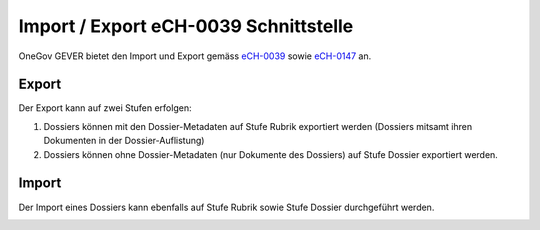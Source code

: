 .. _label-ech-schnittstelle:

Import / Export eCH-0039 Schnittstelle
---------------------------------------

OneGov GEVER bietet den Import und Export gemäss `eCH-0039 <https://www.ech.ch/vechweb/page?p=dossier&documentNumber=eCH-0039>`_ sowie `eCH-0147 <https://www.ech.ch/vechweb/page?p=dossier&documentNumber=eCH-0147&documentVersion=1.2>`_ an.

Export
~~~~~~
Der Export kann auf zwei Stufen erfolgen:

1. Dossiers können mit den Dossier-Metadaten auf Stufe Rubrik exportiert werden (Dossiers mitsamt ihren Dokumenten in der Dossier-Auflistung)

2. Dossiers können ohne Dossier-Metadaten (nur Dokumente des Dossiers) auf Stufe Dossier exportiert werden.

Import
~~~~~~

Der Import eines Dossiers kann ebenfalls auf Stufe Rubrik sowie Stufe Dossier
durchgeführt werden.

|img-ech-schnittstelle-1|
|img-ech-schnittstelle-2|
|img-ech-schnittstelle-3|

.. |img-ech-schnittstelle-1| image:: ../img/media/img-ech-schnittstelle-1.png
.. |img-ech-schnittstelle-2| image:: ../img/media/img-ech-schnittstelle-2.png
.. |img-ech-schnittstelle-3| image:: ../img/media/img-ech-schnittstelle-3.png

.. disqus::
